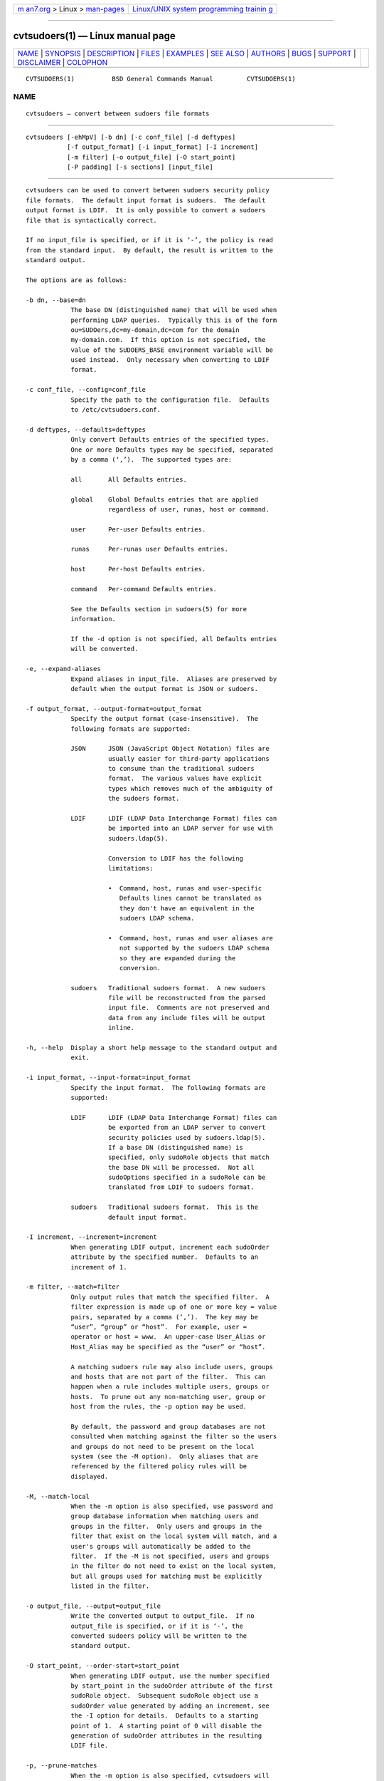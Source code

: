 .. container:: page-top

.. container:: nav-bar

   +----------------------------------+----------------------------------+
   | `m                               | `Linux/UNIX system programming   |
   | an7.org <../../../index.html>`__ | trainin                          |
   | > Linux >                        | g <http://man7.org/training/>`__ |
   | `man-pages <../index.html>`__    |                                  |
   +----------------------------------+----------------------------------+

--------------

cvtsudoers(1) — Linux manual page
=================================

+-----------------------------------+-----------------------------------+
| `NAME <#NAME>`__ \|               |                                   |
| `SYNOPSIS <#SYNOPSIS>`__ \|       |                                   |
| `DESCRIPTION <#DESCRIPTION>`__ \| |                                   |
| `FILES <#FILES>`__ \|             |                                   |
| `EXAMPLES <#EXAMPLES>`__ \|       |                                   |
| `SEE ALSO <#SEE_ALSO>`__ \|       |                                   |
| `AUTHORS <#AUTHORS>`__ \|         |                                   |
| `BUGS <#BUGS>`__ \|               |                                   |
| `SUPPORT <#SUPPORT>`__ \|         |                                   |
| `DISCLAIMER <#DISCLAIMER>`__ \|   |                                   |
| `COLOPHON <#COLOPHON>`__          |                                   |
+-----------------------------------+-----------------------------------+
| .. container:: man-search-box     |                                   |
+-----------------------------------+-----------------------------------+

::

   CVTSUDOERS(1)          BSD General Commands Manual         CVTSUDOERS(1)

NAME
-------------------------------------------------

::

        cvtsudoers — convert between sudoers file formats


---------------------------------------------------------

::

        cvtsudoers [-ehMpV] [-b dn] [-c conf_file] [-d deftypes]
                   [-f output_format] [-i input_format] [-I increment]
                   [-m filter] [-o output_file] [-O start_point]
                   [-P padding] [-s sections] [input_file]


---------------------------------------------------------------

::

        cvtsudoers can be used to convert between sudoers security policy
        file formats.  The default input format is sudoers.  The default
        output format is LDIF.  It is only possible to convert a sudoers
        file that is syntactically correct.

        If no input_file is specified, or if it is ‘-’, the policy is read
        from the standard input.  By default, the result is written to the
        standard output.

        The options are as follows:

        -b dn, --base=dn
                    The base DN (distinguished name) that will be used when
                    performing LDAP queries.  Typically this is of the form
                    ou=SUDOers,dc=my-domain,dc=com for the domain
                    my-domain.com.  If this option is not specified, the
                    value of the SUDOERS_BASE environment variable will be
                    used instead.  Only necessary when converting to LDIF
                    format.

        -c conf_file, --config=conf_file
                    Specify the path to the configuration file.  Defaults
                    to /etc/cvtsudoers.conf.

        -d deftypes, --defaults=deftypes
                    Only convert Defaults entries of the specified types.
                    One or more Defaults types may be specified, separated
                    by a comma (‘,’).  The supported types are:

                    all       All Defaults entries.

                    global    Global Defaults entries that are applied
                              regardless of user, runas, host or command.

                    user      Per-user Defaults entries.

                    runas     Per-runas user Defaults entries.

                    host      Per-host Defaults entries.

                    command   Per-command Defaults entries.

                    See the Defaults section in sudoers(5) for more
                    information.

                    If the -d option is not specified, all Defaults entries
                    will be converted.

        -e, --expand-aliases
                    Expand aliases in input_file.  Aliases are preserved by
                    default when the output format is JSON or sudoers.

        -f output_format, --output-format=output_format
                    Specify the output format (case-insensitive).  The
                    following formats are supported:

                    JSON      JSON (JavaScript Object Notation) files are
                              usually easier for third-party applications
                              to consume than the traditional sudoers
                              format.  The various values have explicit
                              types which removes much of the ambiguity of
                              the sudoers format.

                    LDIF      LDIF (LDAP Data Interchange Format) files can
                              be imported into an LDAP server for use with
                              sudoers.ldap(5).

                              Conversion to LDIF has the following
                              limitations:

                              •  Command, host, runas and user-specific
                                 Defaults lines cannot be translated as
                                 they don't have an equivalent in the
                                 sudoers LDAP schema.

                              •  Command, host, runas and user aliases are
                                 not supported by the sudoers LDAP schema
                                 so they are expanded during the
                                 conversion.

                    sudoers   Traditional sudoers format.  A new sudoers
                              file will be reconstructed from the parsed
                              input file.  Comments are not preserved and
                              data from any include files will be output
                              inline.

        -h, --help  Display a short help message to the standard output and
                    exit.

        -i input_format, --input-format=input_format
                    Specify the input format.  The following formats are
                    supported:

                    LDIF      LDIF (LDAP Data Interchange Format) files can
                              be exported from an LDAP server to convert
                              security policies used by sudoers.ldap(5).
                              If a base DN (distinguished name) is
                              specified, only sudoRole objects that match
                              the base DN will be processed.  Not all
                              sudoOptions specified in a sudoRole can be
                              translated from LDIF to sudoers format.

                    sudoers   Traditional sudoers format.  This is the
                              default input format.

        -I increment, --increment=increment
                    When generating LDIF output, increment each sudoOrder
                    attribute by the specified number.  Defaults to an
                    increment of 1.

        -m filter, --match=filter
                    Only output rules that match the specified filter.  A
                    filter expression is made up of one or more key = value
                    pairs, separated by a comma (‘,’).  The key may be
                    “user”, “group” or “host”.  For example, user =
                    operator or host = www.  An upper-case User_Alias or
                    Host_Alias may be specified as the “user” or “host”.

                    A matching sudoers rule may also include users, groups
                    and hosts that are not part of the filter.  This can
                    happen when a rule includes multiple users, groups or
                    hosts.  To prune out any non-matching user, group or
                    host from the rules, the -p option may be used.

                    By default, the password and group databases are not
                    consulted when matching against the filter so the users
                    and groups do not need to be present on the local
                    system (see the -M option).  Only aliases that are
                    referenced by the filtered policy rules will be
                    displayed.

        -M, --match-local
                    When the -m option is also specified, use password and
                    group database information when matching users and
                    groups in the filter.  Only users and groups in the
                    filter that exist on the local system will match, and a
                    user's groups will automatically be added to the
                    filter.  If the -M is not specified, users and groups
                    in the filter do not need to exist on the local system,
                    but all groups used for matching must be explicitly
                    listed in the filter.

        -o output_file, --output=output_file
                    Write the converted output to output_file.  If no
                    output_file is specified, or if it is ‘-’, the
                    converted sudoers policy will be written to the
                    standard output.

        -O start_point, --order-start=start_point
                    When generating LDIF output, use the number specified
                    by start_point in the sudoOrder attribute of the first
                    sudoRole object.  Subsequent sudoRole object use a
                    sudoOrder value generated by adding an increment, see
                    the -I option for details.  Defaults to a starting
                    point of 1.  A starting point of 0 will disable the
                    generation of sudoOrder attributes in the resulting
                    LDIF file.

        -p, --prune-matches
                    When the -m option is also specified, cvtsudoers will
                    prune out non-matching users, groups and hosts from
                    matching entries.

        -P padding, --padding=padding
                    When generating LDIF output, construct the initial
                    sudoOrder value by concatenating order_start and
                    increment, padding the increment with zeros until it
                    consists of padding digits.  For example, if
                    order_start is 1027, padding is 3, and increment is 1,
                    the value of sudoOrder for the first entry will be
                    1027000, followed by 1027001, 1027002, etc.  If the
                    number of sudoRole entries is larger than the padding
                    would allow, cvtsudoers will exit with an error.  By
                    default, no padding is performed.

        -s sections, --suppress=sections
                    Suppress the output of specific sections of the
                    security policy.  One or more section names may be
                    specified, separated by a comma (‘,’).  The supported
                    section name are: defaults, aliases and privileges
                    (which may be shortened to privs).

        -V, --version
                    Print the cvtsudoers and sudoers grammar versions and
                    exit.

        Options in the form “keyword = value” may also be specified in a
        configuration file, /etc/cvtsudoers.conf by default.  The following
        keywords are recognized:

        defaults = deftypes
              See the description of the -d command line option.

        expand_aliases = yes | no
              See the description of the -e command line option.

        input_format = ldif | sudoers
              See the description of the -i command line option.

        match = filter
              See the description of the -m command line option.

        order_increment = increment
              See the description of the -I command line option.

        order_start = start_point
              See the description of the -O command line option.

        output_format = json | ldif | sudoers
              See the description of the -f command line option.

        padding = padding
              See the description of the -P command line option.

        prune_matches = yes | no
              See the description of the -p command line option.

        sudoers_base = dn
              See the description of the -b command line option.

        suppress = sections
              See the description of the -s command line option.

        Options on the command line will override values from the
        configuration file.


---------------------------------------------------

::

        /etc/cvtsudoers.conf      default configuration for cvtsudoers


---------------------------------------------------------

::

        Convert /etc/sudoers to LDIF (LDAP Data Interchange Format) where
        the ldap.conf file uses a sudoers_base of my-domain,dc=com, storing
        the result in sudoers.ldif:

              $ cvtsudoers -b ou=SUDOers,dc=my-domain,dc=com -o sudoers.ldif \
                           /etc/sudoers

        Convert /etc/sudoers to JSON format, storing the result in
        sudoers.json:

              $ cvtsudoers -f json -o sudoers.json /etc/sudoers

        Parse /etc/sudoers and display only rules that match user ambrose
        on host hastur:

              $ cvtsudoers -f sudoers -m user=ambrose,host=hastur /etc/sudoers

        Same as above, but expand aliases and prune out any non-matching
        users and hosts from the expanded entries.

              $ cvtsudoers -ep -f sudoers -m user=ambrose,host=hastur /etc/sudoers

        Convert sudoers.ldif from LDIF to traditional sudoers format:

              $ cvtsudoers -i ldif -f sudoers -o sudoers.new sudoers.ldif


---------------------------------------------------------

::

        sudoers(5), sudoers.ldap(5), sudo(8)


-------------------------------------------------------

::

        Many people have worked on sudo over the years; this version
        consists of code written primarily by:

              Todd C. Miller

        See the CONTRIBUTORS file in the sudo distribution
        (https://www.sudo.ws/contributors.html) for an exhaustive list of
        people who have contributed to sudo.


-------------------------------------------------

::

        If you feel you have found a bug in cvtsudoers, please submit a bug
        report at https://bugzilla.sudo.ws/


-------------------------------------------------------

::

        Limited free support is available via the sudo-users mailing list,
        see https://www.sudo.ws/mailman/listinfo/sudo-users to subscribe or
        search the archives.


-------------------------------------------------------------

::

        cvtsudoers is provided “AS IS” and any express or implied
        warranties, including, but not limited to, the implied warranties
        of merchantability and fitness for a particular purpose are
        disclaimed.  See the LICENSE file distributed with sudo or
        https://www.sudo.ws/license.html for complete details.

COLOPHON
---------------------------------------------------------

::

        This page is part of the sudo (execute a command as another user)
        project.  Information about the project can be found at
        https://www.sudo.ws/.  If you have a bug report for this manual
        page, see ⟨https://bugzilla.sudo.ws/⟩.  This page was obtained from
        the project's upstream Git repository
        ⟨https://github.com/sudo-project/sudo⟩ on 2021-08-27.  (At that
        time, the date of the most recent commit that was found in the
        repository was 2021-08-26.)  If you discover any rendering problems
        in this HTML version of the page, or you believe there is a better
        or more up-to-date source for the page, or you have corrections or
        improvements to the information in this COLOPHON (which is not part
        of the original manual page), send a mail to man-pages@man7.org

   Sudo 1.9.8                  December 11, 2018                 Sudo 1.9.8

--------------

--------------

.. container:: footer

   +-----------------------+-----------------------+-----------------------+
   | HTML rendering        |                       | |Cover of TLPI|       |
   | created 2021-08-27 by |                       |                       |
   | `Michael              |                       |                       |
   | Ker                   |                       |                       |
   | risk <https://man7.or |                       |                       |
   | g/mtk/index.html>`__, |                       |                       |
   | author of `The Linux  |                       |                       |
   | Programming           |                       |                       |
   | Interface <https:     |                       |                       |
   | //man7.org/tlpi/>`__, |                       |                       |
   | maintainer of the     |                       |                       |
   | `Linux man-pages      |                       |                       |
   | project <             |                       |                       |
   | https://www.kernel.or |                       |                       |
   | g/doc/man-pages/>`__. |                       |                       |
   |                       |                       |                       |
   | For details of        |                       |                       |
   | in-depth **Linux/UNIX |                       |                       |
   | system programming    |                       |                       |
   | training courses**    |                       |                       |
   | that I teach, look    |                       |                       |
   | `here <https://ma     |                       |                       |
   | n7.org/training/>`__. |                       |                       |
   |                       |                       |                       |
   | Hosting by `jambit    |                       |                       |
   | GmbH                  |                       |                       |
   | <https://www.jambit.c |                       |                       |
   | om/index_en.html>`__. |                       |                       |
   +-----------------------+-----------------------+-----------------------+

--------------

.. container:: statcounter

   |Web Analytics Made Easy - StatCounter|

.. |Cover of TLPI| image:: https://man7.org/tlpi/cover/TLPI-front-cover-vsmall.png
   :target: https://man7.org/tlpi/
.. |Web Analytics Made Easy - StatCounter| image:: https://c.statcounter.com/7422636/0/9b6714ff/1/
   :class: statcounter
   :target: https://statcounter.com/
